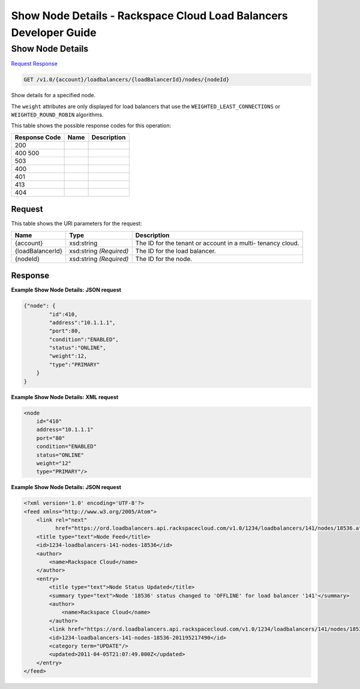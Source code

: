 =============================================================================
Show Node Details -  Rackspace Cloud Load Balancers Developer Guide
=============================================================================

Show Node Details
~~~~~~~~~~~~~~~~~~~~~~~~~

`Request <GET_show_node_details_v1.0_account_loadbalancers_loadbalancerid_nodes_nodeid_.rst#request>`__
`Response <GET_show_node_details_v1.0_account_loadbalancers_loadbalancerid_nodes_nodeid_.rst#response>`__

.. code-block:: javascript

    GET /v1.0/{account}/loadbalancers/{loadBalancerId}/nodes/{nodeId}

Show details for a specified node.

The ``weight`` attributes are only displayed for load balancers that use the ``WEIGHTED_LEAST_CONNECTIONS`` or ``WEIGHTED_ROUND_ROBIN`` algorithms.



This table shows the possible response codes for this operation:


+--------------------------+-------------------------+-------------------------+
|Response Code             |Name                     |Description              |
+==========================+=========================+=========================+
|200                       |                         |                         |
+--------------------------+-------------------------+-------------------------+
|400 500                   |                         |                         |
+--------------------------+-------------------------+-------------------------+
|503                       |                         |                         |
+--------------------------+-------------------------+-------------------------+
|400                       |                         |                         |
+--------------------------+-------------------------+-------------------------+
|401                       |                         |                         |
+--------------------------+-------------------------+-------------------------+
|413                       |                         |                         |
+--------------------------+-------------------------+-------------------------+
|404                       |                         |                         |
+--------------------------+-------------------------+-------------------------+


Request
^^^^^^^^^^^^^^^^^

This table shows the URI parameters for the request:

+--------------------------+-------------------------+-------------------------+
|Name                      |Type                     |Description              |
+==========================+=========================+=========================+
|{account}                 |xsd:string               |The ID for the tenant or |
|                          |                         |account in a multi-      |
|                          |                         |tenancy cloud.           |
+--------------------------+-------------------------+-------------------------+
|{loadBalancerId}          |xsd:string *(Required)*  |The ID for the load      |
|                          |                         |balancer.                |
+--------------------------+-------------------------+-------------------------+
|{nodeId}                  |xsd:string *(Required)*  |The ID for the node.     |
+--------------------------+-------------------------+-------------------------+








Response
^^^^^^^^^^^^^^^^^^





**Example Show Node Details: JSON request**


.. code::

    {"node": {
            "id":410,
            "address":"10.1.1.1",
            "port":80,
            "condition":"ENABLED",
            "status":"ONLINE",
            "weight":12,
            "type":"PRIMARY"
        }
    }


**Example Show Node Details: XML request**


.. code::

    <node
        id="410"
        address="10.1.1.1"
        port="80"
        condition="ENABLED"
        status="ONLINE"
        weight="12"
        type="PRIMARY"/>


**Example Show Node Details: JSON request**


.. code::

    <?xml version='1.0' encoding='UTF-8'?>
    <feed xmlns="http://www.w3.org/2005/Atom">
        <link rel="next"
              href="https://ord.loadbalancers.api.rackspacecloud.com/v1.0/1234/loadbalancers/141/nodes/18536.atom?page=2"/>
        <title type="text">Node Feed</title>
        <id>1234-loadbalancers-141-nodes-18536</id>
        <author>
            <name>Rackspace Cloud</name>
        </author>
        <entry>
            <title type="text">Node Status Updated</title>
            <summary type="text">Node '18536' status changed to 'OFFLINE' for load balancer '141'</summary>
            <author>
                <name>Rackspace Cloud</name>
            </author>
            <link href="https://ord.loadbalancers.api.rackspacecloud.com/v1.0/1234/loadbalancers/141/nodes/18536"/>
            <id>1234-loadbalancers-141-nodes-18536-201195217490</id>
            <category term="UPDATE"/>
            <updated>2011-04-05T21:07:49.000Z</updated>
        </entry>
    </feed>

